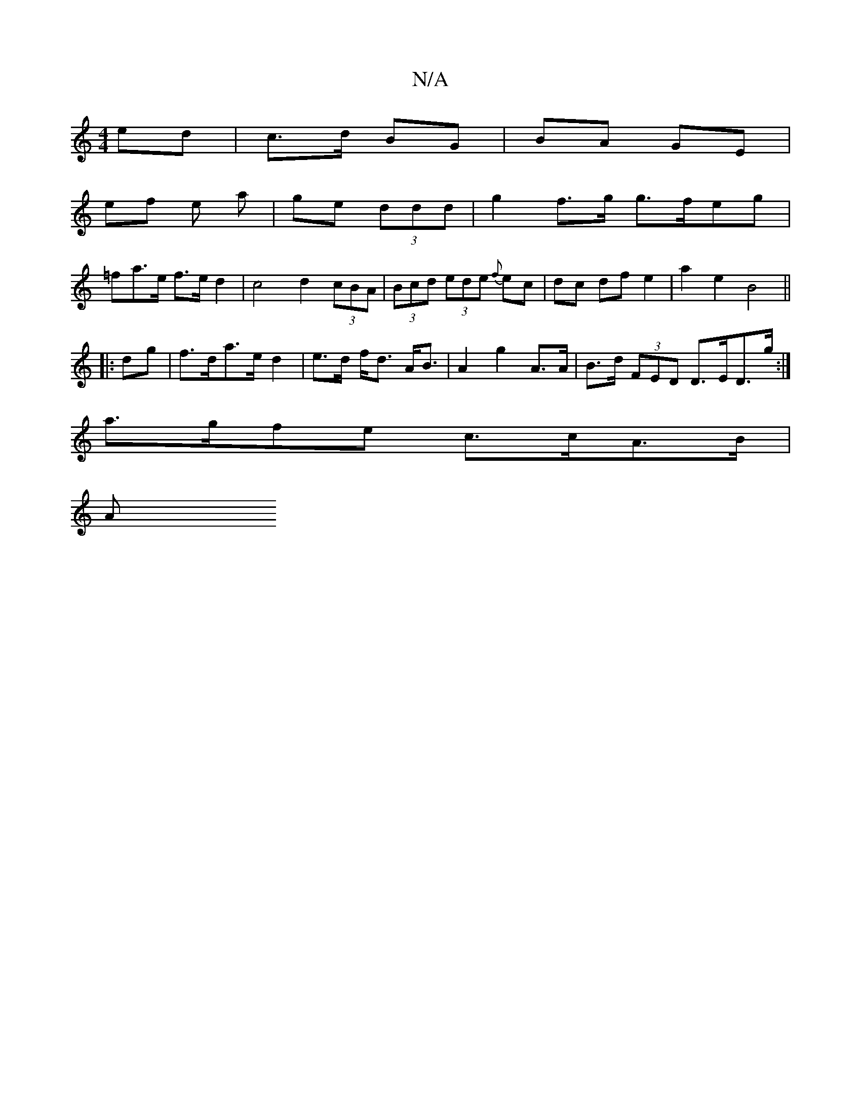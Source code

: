 X:1
T:N/A
M:4/4
R:N/A
K:Cmajor
ed | c>d BG | BA GE |
ef e a | ge (3ddd | g2 f>g g>feg |
=fa>e f>e d2 | c4 d2 (3cBA|(3Bcd (3ede {f}ec |dc df e2-|a2 e2 B4||
|:dg|f>da>e d2|e>d f<d A<B | A2 g2 A>A | B>d (3FED D>ED>g:|
a>gfe c>cA>B |
A